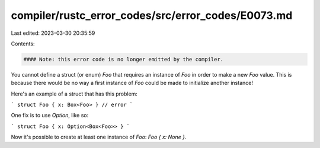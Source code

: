 compiler/rustc_error_codes/src/error_codes/E0073.md
===================================================

Last edited: 2023-03-30 20:35:59

Contents:

.. code-block:: md

    #### Note: this error code is no longer emitted by the compiler.

You cannot define a struct (or enum) `Foo` that requires an instance of `Foo`
in order to make a new `Foo` value. This is because there would be no way a
first instance of `Foo` could be made to initialize another instance!

Here's an example of a struct that has this problem:

```
struct Foo { x: Box<Foo> } // error
```

One fix is to use `Option`, like so:

```
struct Foo { x: Option<Box<Foo>> }
```

Now it's possible to create at least one instance of `Foo`: `Foo { x: None }`.



